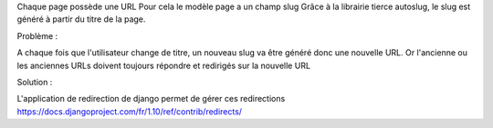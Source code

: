Chaque page possède une URL
Pour cela le modèle page a un champ slug
Grâce à la librairie tierce autoslug, le slug est généré à partir du titre de la page.

Problème :

A chaque fois que l'utilisateur change de titre, un nouveau slug va être généré donc une nouvelle URL.
Or l'ancienne ou les anciennes URLs doivent toujours répondre et redirigés sur la nouvelle URL

Solution :

L'application de redirection de django permet de gérer ces redirections
https://docs.djangoproject.com/fr/1.10/ref/contrib/redirects/


